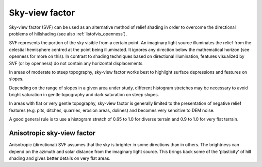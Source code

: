 .. _listofvis_svf:

Sky-view factor
===============

.. image:: ./figures/rvtvis_svf.png

Sky-view factor (SVF) can be used as an alternative method of relief shading in order to overcome the directional problems of hillshading (see also :ref:`listofvis_openness`).

SVF represents the portion of the sky visible from a certain point. An imaginary light source
illuminates the relief from the celestial hemisphere centred at the point being illuminated. It ignores any direction below the mathematical horizon (see openness for more on this). In contrast to shading techniques based on directional illumination, features visualized by SVF (or by openness) do not contain any horizontal displacements.

In areas of moderate to steep topography, sky-view factor works best to highlight surface depressions and features on slopes. 

Depending on the range of slopes in a given area under study, different histogram stretches may be necessary to avoid bright saturation in gentle topography and dark saturation on steep slopes. 

In areas with flat or very gentle topography, sky-view factor is generally limited to the presentation of negative relief features (e.g. pits, ditches, quarries, erosion areas, dolines) and becomes very sensitive to DEM noise. 

A good general rule is to use a histogram stretch of 0.65 to 1.0 for diverse terrain and 0.9 to 1.0 for very flat terrain.

Anisotropic sky-view factor
---------------------------

.. image:: ./figures/rvtvis_asvf.png

Anisotropic (directional) SVF assumes that the sky is brighter in some directions than in others. The brightness can depend on the azimuth and solar distance from the imaginary light source. This brings back some of the ‘plasticity’ of hill shading and gives better details on very flat areas.